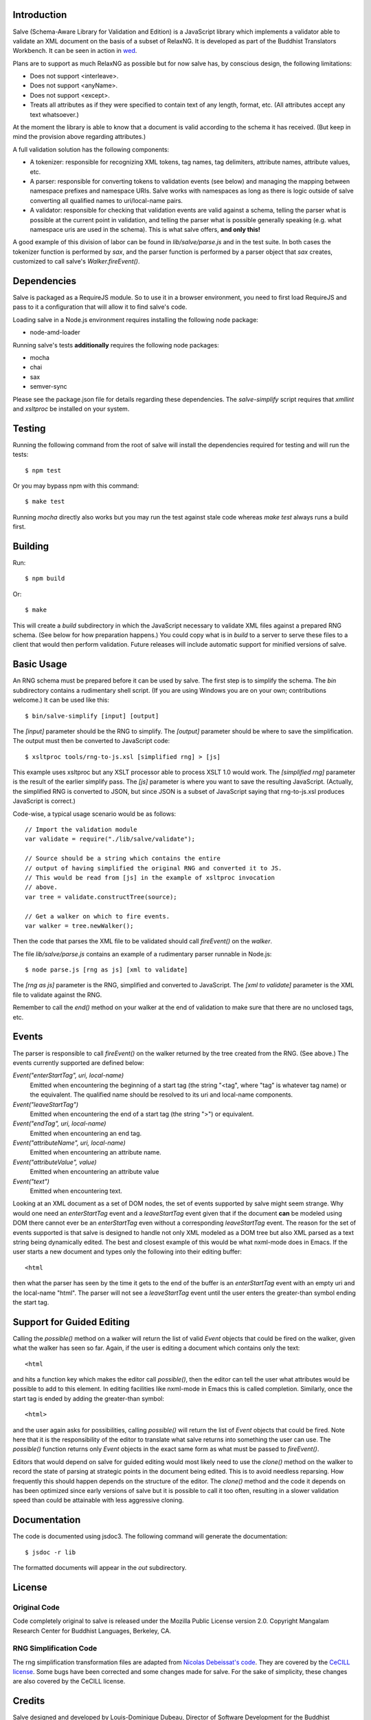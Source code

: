 .. image:: https://travis-ci.org/mangalam-research/salve.png

Introduction
============

Salve (Schema-Aware Library for Validation and Edition) is a
JavaScript library which implements a validator able to validate an
XML document on the basis of a subset of RelaxNG. It is developed
as part of the Buddhist Translators Workbench. It can be seen in
action in `wed <https://github.com/mangalam-research/wed>`_.

Plans are to support as much RelaxNG as possible but for now salve
has, by conscious design, the following limitations:

* Does not support <interleave>.
* Does not support <anyName>.
* Does not support <except>.
* Treats all attributes as if they were specified to contain text of any length, format, etc. (All attributes accept any text whatsoever.)

At the moment the library is able to know that a document is valid
according to the schema it has received. (But keep in mind the
provision above regarding attributes.)

A full validation solution has the following components:

* A tokenizer: responsible for recognizing XML tokens, tag names, tag
  delimiters, attribute names, attribute values, etc.

* A parser: responsible for converting tokens to validation events
  (see below) and managing the mapping between namespace prefixes and
  namespace URIs. Salve works with namespaces as long as there is
  logic outside of salve converting all qualified names to
  uri/local-name pairs.

* A validator: responsible for checking that validation events are
  valid against a schema, telling the parser what is possible at the
  current point in validation, and telling the parser what is possible
  generally speaking (e.g. what namespace uris are used in the
  schema). This is what salve offers, **and only this!**

A good example of this division of labor can be found in
`lib/salve/parse.js` and in the test suite. In both cases the
tokenizer function is performed by `sax`, and the parser function is
performed by a parser object that `sax` creates, customized to call
salve's `Walker.fireEvent()`.

Dependencies
============

Salve is packaged as a RequireJS module. So to use it in a browser
environment, you need to first load RequireJS and pass to it a
configuration that will allow it to find salve's code.

Loading salve in a Node.js environment requires installing the
following node package:

* node-amd-loader

Running salve's tests **additionally** requires the following node
packages:

* mocha
* chai
* sax
* semver-sync

Please see the package.json file for details regarding these
dependencies. The `salve-simplify` script requires that `xmllint` and
`xsltproc` be installed on your system.

Testing
=======

Running the following command from the root of salve will install the
dependencies required for testing and will run the tests::

    $ npm test

Or you may bypass npm with this command::

    $ make test

Running `mocha` directly also works but you may run the test against
stale code whereas `make test` always runs a build first.

Building
========

Run::

    $ npm build

Or::

    $ make

This will create a `build` subdirectory in which the JavaScript
necessary to validate XML files against a prepared RNG schema. (See
below for how preparation happens.) You could copy what is in `build`
to a server to serve these files to a client that would then perform
validation. Future releases will include automatic support for
minified versions of salve.

Basic Usage
===========

An RNG schema must be prepared before it can be used by salve. The
first step is to simplify the schema. The `bin` subdirectory
contains a rudimentary shell script. (If you are using Windows you are
on your own; contributions welcome.) It can be used like this::

    $ bin/salve-simplify [input] [output]

The `[input]` parameter should be the RNG to simplify. The `[output]`
parameter should be where to save the simplification. The output must
then be converted to JavaScript code::

    $ xsltproc tools/rng-to-js.xsl [simplified rng] > [js]

This example uses xsltproc but any XSLT processor able to process XSLT
1.0 would work. The `[simplified rng]` parameter is the result of the
earlier simplify pass. The `[js]` parameter is where you want to save
the resulting JavaScript. (Actually, the simplified RNG is converted
to JSON, but since JSON is a subset of JavaScript saying that
rng-to-js.xsl produces JavaScript is correct.)

Code-wise, a typical usage scenario would be as follows::

    // Import the validation module
    var validate = require("./lib/salve/validate");

    // Source should be a string which contains the entire
    // output of having simplified the original RNG and converted it to JS.
    // This would be read from [js] in the example of xsltproc invocation 
    // above.
    var tree = validate.constructTree(source);

    // Get a walker on which to fire events.
    var walker = tree.newWalker();

Then the code that parses the XML file to be validated should call
`fireEvent()` on the `walker`.

The file `lib/salve/parse.js` contains an example of a rudimentary
parser runnable in Node.js::

    $ node parse.js [rng as js] [xml to validate]

The `[rng as js]` parameter is the RNG, simplified and converted to
JavaScript. The `[xml to validate]` parameter is the XML file to
validate against the RNG.

Remember to call the `end()` method on your walker at the end of
validation to make sure that there are no unclosed tags, etc.

Events
======

The parser is responsible to call `fireEvent()` on the walker returned
by the tree created from the RNG. (See above.) The events currently
supported are defined below:

`Event("enterStartTag", uri, local-name)` 
  Emitted when encountering the beginning of a start tag (the string
  "<tag", where "tag" is whatever tag name) or the equivalent. The
  qualified name should be resolved to its uri and local-name
  components.

`Event("leaveStartTag")`
  Emitted when encountering the end of a start tag (the string ">") or
  equivalent.

`Event("endTag", uri, local-name)`
  Emitted when encountering an end tag.

`Event("attributeName", uri, local-name)`
  Emitted when encountering an attribute name.

`Event("attributeValue", value)`
  Emitted when encountering an attribute value

`Event("text")`
  Emitted when encountering text.

Looking at an XML document as a set of DOM nodes, the set of events
supported by salve might seem strange. Why would one need an
`enterStartTag` event and a `leaveStartTag` event given that if the
document **can** be modeled using DOM there cannot ever be an
`enterStartTag` even without a corresponding `leaveStartTag`
event. The reason for the set of events supported is that salve is
designed to handle not only XML modeled as a DOM tree but also XML
parsed as a text string being dynamically edited. The best and closest
example of this would be what nxml-mode does in Emacs. If the user
starts a new document and types only the following into their editing
buffer::

    <html

then what the parser has seen by the time it gets to the end of the
buffer is an `enterStartTag` event with an empty uri and the
local-name "html". The parser will not see a `leaveStartTag` event
until the user enters the greater-than symbol ending the start tag.

Support for Guided Editing
==========================

Calling the `possible()` method on a walker will return the list of
valid `Event` objects that could be fired on the walker, given what
the walker has seen so far. Again, if the user is editing a document
which contains only the text::

    <html

and hits a function key which makes the editor call `possible()`, then
the editor can tell the user what attributes would be possible to add
to this element. In editing facilities like nxml-mode in Emacs this is
called completion. Similarly, once the start tag is ended by adding
the greater-than symbol::

   <html>

and the user again asks for possibilities, calling `possible()` will
return the list of `Event` objects that could be fired. Note here that
it is the responsibility of the editor to translate what salve returns
into something the user can use. The `possible()` function returns
only `Event` objects in the exact same form as what must be passed to
`fireEvent()`.

Editors that would depend on salve for guided editing would most
likely need to use the `clone()` method on the walker to record the
state of parsing at strategic points in the document being
edited. This is to avoid needless reparsing. How frequently this
should happen depends on the structure of the editor. The `clone()`
method and the code it depends on has been optimized since early
versions of salve but it is possible to call it too often, resulting
in a slower validation speed than could be attainable with less
aggressive cloning.

Documentation
=============

The code is documented using jsdoc3. The following command will
generate the documentation::

    $ jsdoc -r lib

The formatted documents will appear in the `out` subdirectory. 

License
=======

Original Code
-------------

Code completely original to salve is released under the Mozilla Public
License version 2.0. Copyright Mangalam Research Center for Buddhist
Languages, Berkeley, CA.

RNG Simplification Code
-----------------------

The rng simplification transformation files are adapted from `Nicolas
Debeissat's code
<https://code.google.com/p/jsrelaxngvalidator/>`_. They are covered by
the `CeCILL license <http://www.cecill.info>`_. Some bugs have been
corrected and some changes made for salve. For the sake of simplicity,
these changes are also covered by the CeCILL license.

Credits
=======

Salve designed and developed by Louis-Dominique Dubeau, Director of
Software Development for the Buddhist Translators Workbench project,
Mangalam Research Center for Buddhist Languages.

.. image:: https://secure.gravatar.com/avatar/7fc4e7a64d9f789a90057e7737e39b2a
   :target: http://www.mangalamresearch.org/

This software has been made possible in part by a Level I Digital
Humanities Start-up Grant from the National Endowment for the
Humanities (grant number HD-51383-11). Any views, findings,
conclusions, or recommendations expressed in this software, do not
necessarily represent those of the National Endowment for the
Humanities.

.. image:: http://www.neh.gov/files/neh_logo_horizontal_rgb.jpg
   :target: http://www.neh.gov/

..  LocalWords:  fireEvent js chai semver json xmllint xsltproc npm
..  LocalWords:  RNG minified rng XSLT xsl constructTree newWalker
..  LocalWords:  xml enterStartTag uri leaveStartTag endTag nxml html
..  LocalWords:  attributeName attributeValue jsdoc Debeissat's
..  LocalWords:  CeCILL
